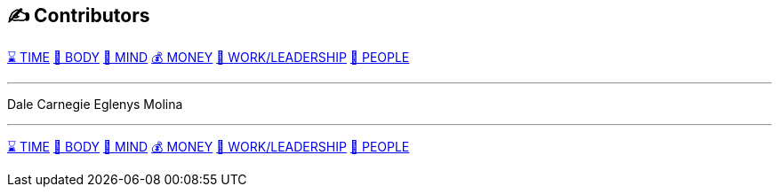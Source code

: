 == ✍️ Contributors
xref:time.asciidoc[⌛ TIME] xref:body.asciidoc[💪 BODY] xref:mind.asciidoc[🧠 MIND] xref:money.asciidoc[💰 MONEY] xref:work.asciidoc[💼 WORK/LEADERSHIP] xref:people.asciidoc[🤝 PEOPLE]

'''

Dale Carnegie
Eglenys Molina

'''

xref:time.asciidoc[⌛ TIME] xref:body.asciidoc[💪 BODY] xref:mind.asciidoc[🧠 MIND] xref:money.asciidoc[💰 MONEY] xref:work.asciidoc[💼 WORK/LEADERSHIP] xref:people.asciidoc[🤝 PEOPLE]

